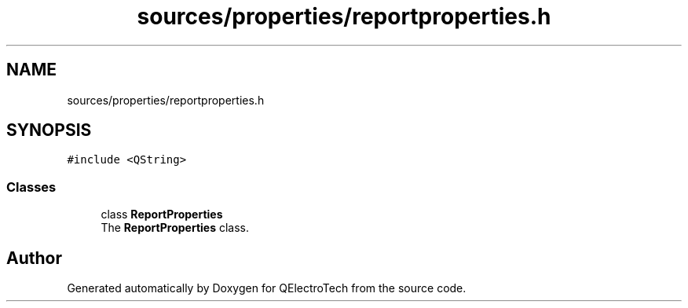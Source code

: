 .TH "sources/properties/reportproperties.h" 3 "Thu Aug 27 2020" "Version 0.8-dev" "QElectroTech" \" -*- nroff -*-
.ad l
.nh
.SH NAME
sources/properties/reportproperties.h
.SH SYNOPSIS
.br
.PP
\fC#include <QString>\fP
.br

.SS "Classes"

.in +1c
.ti -1c
.RI "class \fBReportProperties\fP"
.br
.RI "The \fBReportProperties\fP class\&. "
.in -1c
.SH "Author"
.PP 
Generated automatically by Doxygen for QElectroTech from the source code\&.
